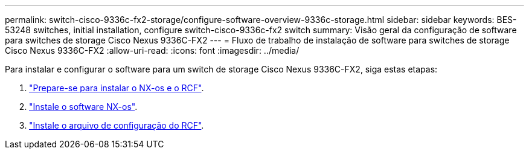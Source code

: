 ---
permalink: switch-cisco-9336c-fx2-storage/configure-software-overview-9336c-storage.html 
sidebar: sidebar 
keywords: BES-53248 switches, initial installation, configure switch-cisco-9336c-fx2 switch 
summary: Visão geral da configuração de software para switches de storage Cisco Nexus 9336C-FX2 
---
= Fluxo de trabalho de instalação de software para switches de storage Cisco Nexus 9336C-FX2
:allow-uri-read: 
:icons: font
:imagesdir: ../media/


[role="lead"]
Para instalar e configurar o software para um switch de storage Cisco Nexus 9336C-FX2, siga estas etapas:

. link:install-nxos-overview-9336c-storage.html["Prepare-se para instalar o NX-os e o RCF"].
. link:install-nxos-software-9336c-storage.html["Instale o software NX-os"].
. link:install-nxos-rcf-9336c-storage.html["Instale o arquivo de configuração do RCF"].

